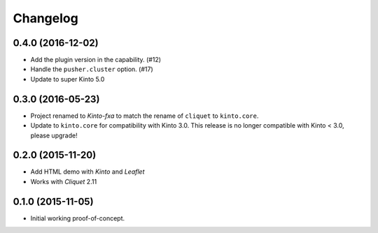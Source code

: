 Changelog
=========

0.4.0 (2016-12-02)
------------------

- Add the plugin version in the capability. (#12)
- Handle the ``pusher.cluster`` option. (#17)
- Update to super Kinto 5.0


0.3.0 (2016-05-23)
------------------

- Project renamed to *Kinto-fxa* to match the rename of ``cliquet`` to
  ``kinto.core``.

- Update to ``kinto.core`` for compatibility with Kinto 3.0. This
  release is no longer compatible with Kinto < 3.0, please upgrade!


0.2.0 (2015-11-20)
------------------

- Add HTML demo with *Kinto* and *Leaflet*
- Works with *Cliquet* 2.11


0.1.0 (2015-11-05)
------------------

- Initial working proof-of-concept.
